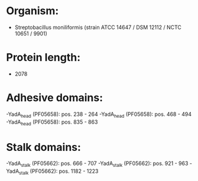 * Organism:
- Streptobacillus moniliformis (strain ATCC 14647 / DSM 12112 / NCTC 10651 / 9901)
* Protein length:
- 2078
* Adhesive domains:
-YadA_head (PF05658): pos. 238 - 264
-YadA_head (PF05658): pos. 468 - 494
-YadA_head (PF05658): pos. 835 - 863
* Stalk domains:
-YadA_stalk (PF05662): pos. 666 - 707
-YadA_stalk (PF05662): pos. 921 - 963
-YadA_stalk (PF05662): pos. 1182 - 1223

